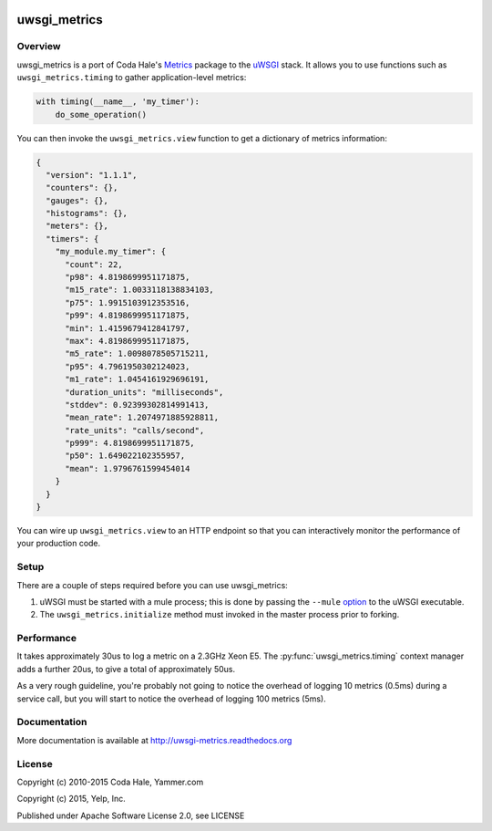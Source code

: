 |build-status| |docs|

uwsgi_metrics
=============

Overview
--------

uwsgi_metrics is a port of Coda Hale's Metrics_ package to the uWSGI_ stack.
It allows you to use functions such as ``uwsgi_metrics.timing`` to
gather application-level metrics:

.. code:: Python

        with timing(__name__, 'my_timer'):
            do_some_operation()

You can then invoke the ``uwsgi_metrics.view`` function to get a
dictionary of metrics information:

.. code:: JSON

        {
          "version": "1.1.1",
          "counters": {},
          "gauges": {},
          "histograms": {},
          "meters": {},
          "timers": {
            "my_module.my_timer": {
              "count": 22,
              "p98": 4.8198699951171875,
              "m15_rate": 1.0033118138834103,
              "p75": 1.9915103912353516,
              "p99": 4.8198699951171875,
              "min": 1.4159679412841797,
              "max": 4.8198699951171875,
              "m5_rate": 1.0098078505715211,
              "p95": 4.7961950302124023,
              "m1_rate": 1.0454161929696191,
              "duration_units": "milliseconds",
              "stddev": 0.92399302814991413,
              "mean_rate": 1.2074971885928811,
              "rate_units": "calls/second",
              "p999": 4.8198699951171875,
              "p50": 1.649022102355957,
              "mean": 1.9796761599454014
            }
          }
        }

You can wire up ``uwsgi_metrics.view`` to an HTTP endpoint so that you can
interactively monitor the performance of your production code.

Setup
-----

There are a couple of steps required before you can use uwsgi_metrics:

1. uWSGI must be started with a mule process;  this is done by passing the
   ``--mule`` option_ to the uWSGI executable.
2. The ``uwsgi_metrics.initialize`` method must invoked in the master
   process prior to forking.

Performance
-----------

It takes approximately 30us to log a metric on a 2.3GHz Xeon E5.  The
:py:func:`uwsgi_metrics.timing` context manager adds a further 20us, to give
a total of approximately 50us.

As a very rough guideline, you're probably not going to notice the overhead of
logging 10 metrics (0.5ms) during a service call, but you will start to notice the
overhead of logging 100 metrics (5ms).

Documentation
-------------

More documentation is available at http://uwsgi-metrics.readthedocs.org

License
-------

Copyright (c) 2010-2015 Coda Hale, Yammer.com

Copyright (c) 2015, Yelp, Inc.

Published under Apache Software License 2.0, see LICENSE

.. |build-status| image:: https://travis-ci.org/Yelp/uwsgi_metrics.png?branch=master
    :alt: Build Status
    :scale: 100%
    :target: https://travis-ci.org/Yelp/uwsgi_metrics?branch=master

.. |docs| image:: https://readthedocs.org/projects/uwsgi-metrics/badge/?version=latest
    :alt: Documentation Status
    :scale: 100%
    :target: https://readthedocs.org/projects/uwsgi-metrics/?badge=latest

.. _Metrics: http://metrics.codahale.com/
.. _uWSGI: http://uwsgi-docs.readthedocs.org/en/latest/
.. _option: http://uwsgi-docs.readthedocs.org/en/latest/Options.html#mule

